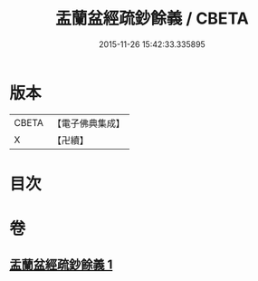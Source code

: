 #+TITLE: 盂蘭盆經疏鈔餘義 / CBETA
#+DATE: 2015-11-26 15:42:33.335895
* 版本
 |     CBETA|【電子佛典集成】|
 |         X|【卍續】    |

* 目次
* 卷
** [[file:KR6i0371_001.txt][盂蘭盆經疏鈔餘義 1]]

